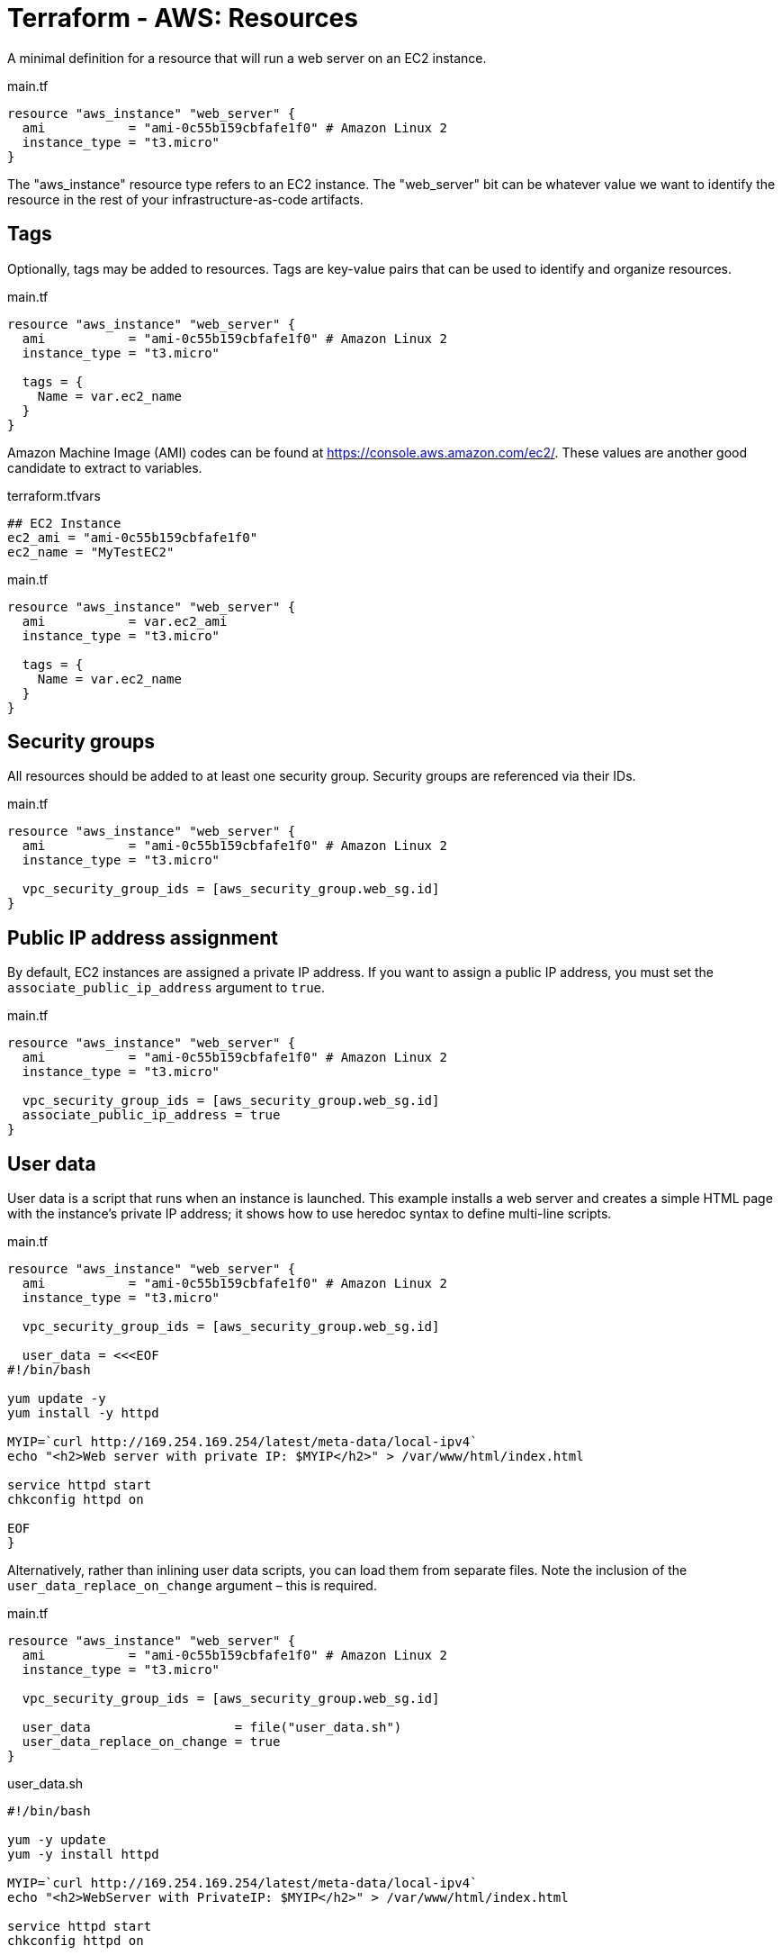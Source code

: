 = Terraform - AWS: Resources

A minimal definition for a resource that will run a web server on an EC2 instance.

.main.tf
[source]
----
resource "aws_instance" "web_server" {
  ami           = "ami-0c55b159cbfafe1f0" # Amazon Linux 2
  instance_type = "t3.micro"
}
----

The "aws_instance" resource type refers to an EC2 instance. The "web_server" bit can be whatever value we want to identify the resource in the rest of your infrastructure-as-code artifacts.

== Tags

Optionally, tags may be added to resources. Tags are key-value pairs that can be used to identify and organize resources.

.main.tf
[source]
----
resource "aws_instance" "web_server" {
  ami           = "ami-0c55b159cbfafe1f0" # Amazon Linux 2
  instance_type = "t3.micro"

  tags = {
    Name = var.ec2_name
  }
}
----

Amazon Machine Image (AMI) codes can be found at https://console.aws.amazon.com/ec2/. These values are another good candidate to extract to variables.

.terraform.tfvars
[source]
----
## EC2 Instance
ec2_ami = "ami-0c55b159cbfafe1f0"
ec2_name = "MyTestEC2"
----

.main.tf
[source]
----
resource "aws_instance" "web_server" {
  ami           = var.ec2_ami
  instance_type = "t3.micro"

  tags = {
    Name = var.ec2_name
  }
}
----

== Security groups

All resources should be added to at least one security group. Security groups are referenced via their IDs.

.main.tf
[source]
----
resource "aws_instance" "web_server" {
  ami           = "ami-0c55b159cbfafe1f0" # Amazon Linux 2
  instance_type = "t3.micro"

  vpc_security_group_ids = [aws_security_group.web_sg.id]
}
----

== Public IP address assignment

By default, EC2 instances are assigned a private IP address. If you want to assign a public IP address, you must set the `associate_public_ip_address` argument to `true`.

.main.tf
[source]
----
resource "aws_instance" "web_server" {
  ami           = "ami-0c55b159cbfafe1f0" # Amazon Linux 2
  instance_type = "t3.micro"

  vpc_security_group_ids = [aws_security_group.web_sg.id]
  associate_public_ip_address = true
}
----

== User data

User data is a script that runs when an instance is launched. This example installs a web server and creates a simple HTML page with the instance's private IP address; it shows how to use heredoc syntax to define multi-line scripts.

.main.tf
[source]
----
resource "aws_instance" "web_server" {
  ami           = "ami-0c55b159cbfafe1f0" # Amazon Linux 2
  instance_type = "t3.micro"

  vpc_security_group_ids = [aws_security_group.web_sg.id]

  user_data = <<<EOF
#!/bin/bash

yum update -y
yum install -y httpd

MYIP=`curl http://169.254.169.254/latest/meta-data/local-ipv4`
echo "<h2>Web server with private IP: $MYIP</h2>" > /var/www/html/index.html

service httpd start
chkconfig httpd on

EOF
}
----

Alternatively, rather than inlining user data scripts, you can load them from separate files. Note the inclusion of the `user_data_replace_on_change` argument – this is required.

.main.tf
[source]
----
resource "aws_instance" "web_server" {
  ami           = "ami-0c55b159cbfafe1f0" # Amazon Linux 2
  instance_type = "t3.micro"

  vpc_security_group_ids = [aws_security_group.web_sg.id]

  user_data                   = file("user_data.sh")
  user_data_replace_on_change = true
}
----

.user_data.sh
[source,bash]
----
#!/bin/bash

yum -y update
yum -y install httpd

MYIP=`curl http://169.254.169.254/latest/meta-data/local-ipv4`
echo "<h2>WebServer with PrivateIP: $MYIP</h2>" > /var/www/html/index.html

service httpd start
chkconfig httpd on

----

Alternatively, template files can be used. This is useful if you want to use variables in the user data script.

The `file()` function is swapped for `templatefile()`. It is not required to use the `.tpl` file extension for template files.

.main.tf
[source]
----
resource "aws_instance" "web_server" {
  ami           = "ami-0c55b159cbfafe1f0" # Amazon Linux 2
  instance_type = "t3.micro"

  vpc_security_group_ids = [aws_security_group.web_sg.id]

  user_data = templatefile("user_data.sh.tpl", {
    f_name = "John"
    l_name = "Doe"
    friends = ["John", "Joe", "Jane"]
  })
  user_data_replace_on_change = true
}
----

.user_data.sh.tpl
[source,bash]
----
#!/bin/bash

yum -y update
yum -y install httpd

cat <<EOF > /var/www/html/index.html
<html>
  <head>
    <title>My Web Server</title>
  </head>
  <body>
    <h1>My Web Server</h1>
    <p>My name is ${f_name} ${l_name}</p>
    <p>My friends are:</p>
    <ul>
    %{ for name in friends ~ }
      <li>${name}</li>
    %{ endfor ~ }
    </ul>
  </body>
</html>
EOF

service httpd start
chkconfig httpd on

----
